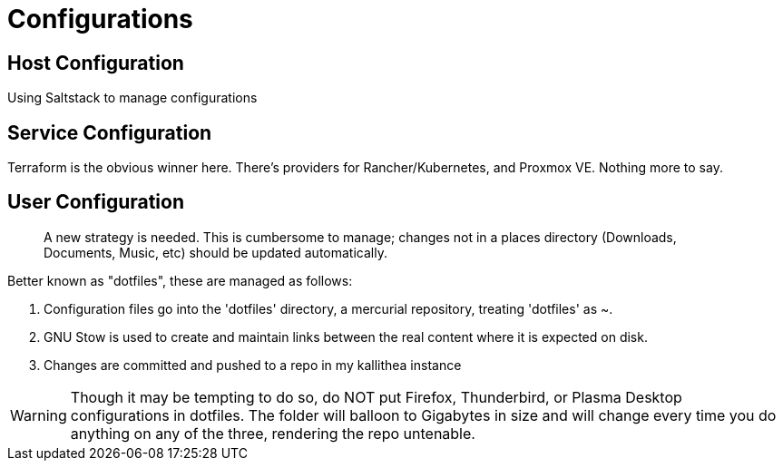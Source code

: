 = Configurations

== Host Configuration

Using Saltstack to manage configurations


== Service Configuration

Terraform is the obvious winner here.  There's providers for Rancher/Kubernetes, and Proxmox VE.  Nothing more to say.


== User Configuration
> A new strategy is needed.  This is cumbersome to manage; changes not in a places directory (Downloads, Documents, Music, etc) should be updated automatically.

Better known as "dotfiles", these are managed as follows:

1. Configuration files go into the 'dotfiles' directory, a mercurial repository, treating 'dotfiles' as ~.
2. GNU Stow is used to create and maintain links between the real content where it is expected on disk.
3. Changes are committed and pushed to a repo in my kallithea instance

WARNING: Though it may be tempting to do so, do NOT put Firefox, Thunderbird, or Plasma Desktop configurations in dotfiles.  The folder will balloon to Gigabytes in size and will change every time you do anything on any of the three, rendering the repo untenable.
